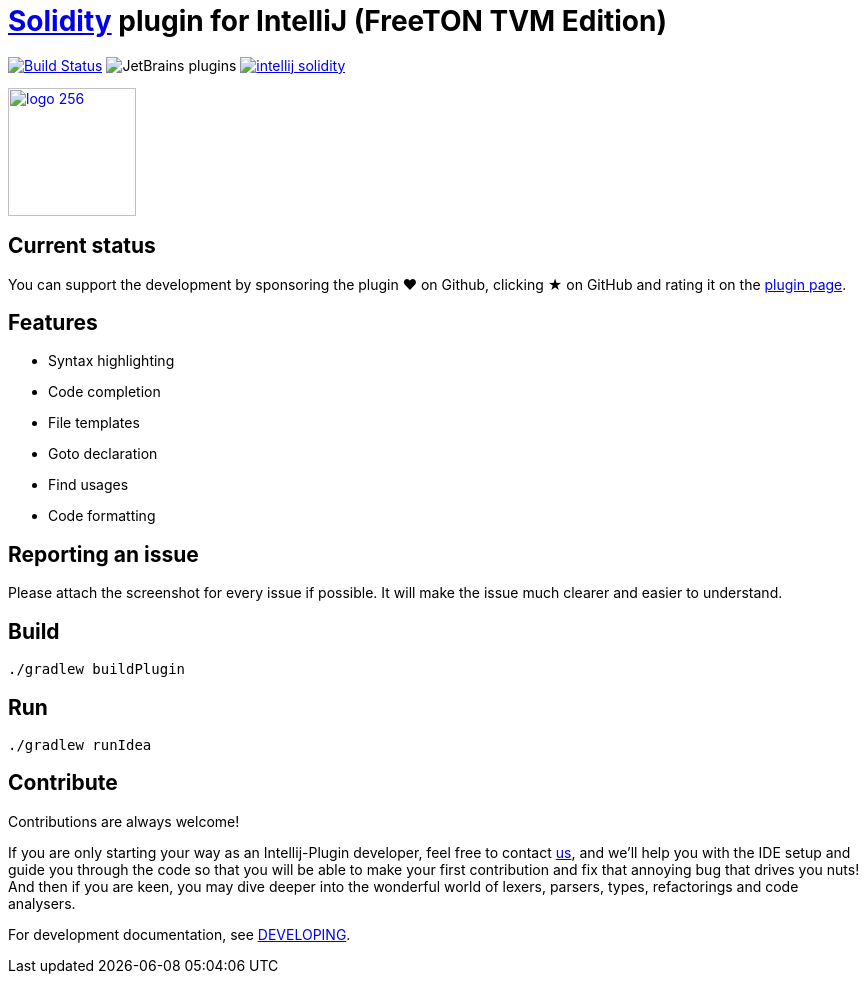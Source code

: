 = link:https://solidity.readthedocs.io/[Solidity] plugin for IntelliJ (FreeTON TVM Edition)

image:https://travis-ci.org/intellij-solidity/intellij-solidity.svg?branch=master["Build Status", link="https://travis-ci.org/intellij-solidity/intellij-solidity"]
image:https://img.shields.io/jetbrains/plugin/d/9475-intellij-solidity.svg[JetBrains plugins]
image:https://badges.gitter.im/intellij-solidity/intellij-solidity.svg[link="https://gitter.im/intellij-solidity/intellij-solidity?utm_source=badge&utm_medium=badge&utm_campaign=pr-badge&utm_content=badge"]

image:./logo/logo_256.png[link=https://plugins.jetbrains.com/idea/plugin/9475-intellij-solidity,width=128,height=128]

== Current status

You can support the development by sponsoring the plugin ❤️ on Github, clicking ★ on GitHub and rating it on the link:https://plugins.jetbrains.com/idea/plugin/9475-intellij-solidity[plugin page].

== Features

* Syntax highlighting
* Code completion
* File templates
* Goto declaration
* Find usages
* Code formatting

== Reporting an issue

Please attach the screenshot for every issue if possible. It will make the issue much clearer and easier to understand.

== Build

[source,bash]
----
./gradlew buildPlugin
----

== Run

[source,bash]
----
./gradlew runIdea
----

== Contribute

Contributions are always welcome!

If you are only starting your way as an Intellij-Plugin developer, feel free to contact link:https://gitter.im/intellij-solidity/intellij-solidity[us], and we'll help you with the IDE
setup and guide you through the code so that you will be able to make your first contribution and fix that annoying bug
that drives you nuts! And then if you are keen, you may dive deeper into the wonderful world of lexers, parsers, types, refactorings and code analysers.

For development documentation, see link:DEVELOPING.adoc[DEVELOPING].
